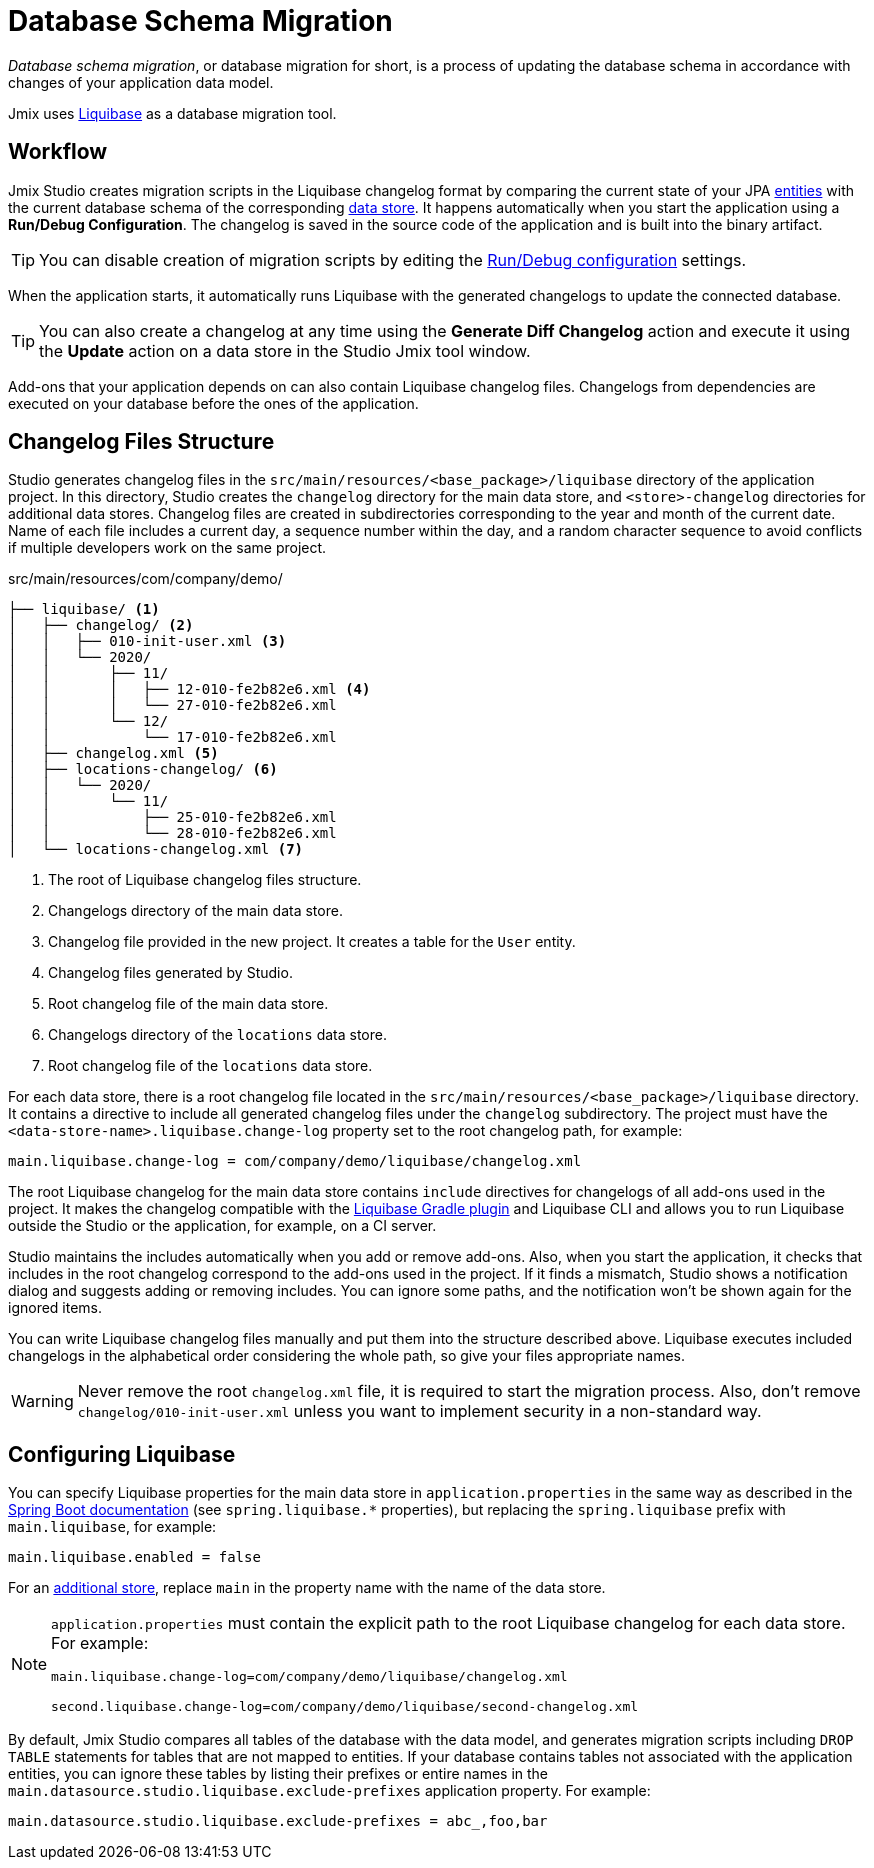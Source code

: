 = Database Schema Migration

_Database schema migration_, or database migration for short, is a process of updating the database schema in accordance with changes of your application data model.

Jmix uses https://www.liquibase.org[Liquibase^] as a database migration tool.

[[workflow]]
== Workflow

Jmix Studio creates migration scripts in the Liquibase changelog format by comparing the current state of your JPA xref:entities.adoc[entities] with the current database schema of the corresponding xref:data-stores.adoc[data store]. It happens automatically when you start the application using a *Run/Debug Configuration*. The changelog is saved in the source code of the application and is built into the binary artifact.

TIP: You can disable creation of migration scripts by editing the xref:studio:project.adoc#run-debug-configuration-settings[Run/Debug configuration] settings.

When the application starts, it automatically runs Liquibase with the generated changelogs to update the connected database.

TIP: You can also create a changelog at any time using the *Generate Diff Changelog* action and execute it using the *Update* action on a data store in the Studio Jmix tool window.

Add-ons that your application depends on can also contain Liquibase changelog files. Changelogs from dependencies are executed on your database before the ones of the application.

[[changelogs]]
== Changelog Files Structure

Studio generates changelog files in the `src/main/resources/<base_package>/liquibase` directory of the application project. In this directory, Studio creates the `changelog` directory for the main data store, and `<store>-changelog` directories for additional data stores. Changelog files are created in subdirectories corresponding to the year and month of the current date. Name of each file includes a current day, a sequence number within the day, and a random character sequence to avoid conflicts if multiple developers work on the same project.

.src/main/resources/com/company/demo/
[source,text]
----
├── liquibase/ <1>
│   ├── changelog/ <2>
│   │   ├── 010-init-user.xml <3>
│   │   └── 2020/
│   │       ├── 11/
│   │       │   ├── 12-010-fe2b82e6.xml <4>
│   │       │   └── 27-010-fe2b82e6.xml
│   │       └── 12/
│   │           └── 17-010-fe2b82e6.xml
│   ├── changelog.xml <5>
│   ├── locations-changelog/ <6>
│   │   └── 2020/
│   │       └── 11/
│   │           ├── 25-010-fe2b82e6.xml
│   │           └── 28-010-fe2b82e6.xml
│   └── locations-changelog.xml <7>
----

<1> The root of Liquibase changelog files structure.
<2> Changelogs directory of the main data store.
<3> Changelog file provided in the new project. It creates a table for the `User` entity.
<4> Changelog files generated by Studio.
<5> Root changelog file of the main data store.
<6> Changelogs directory of the `locations` data store.
<7> Root changelog file of the `locations` data store.

For each data store, there is a root changelog file located in the `src/main/resources/<base_package>/liquibase` directory. It contains a directive to include all generated changelog files under the `changelog` subdirectory. The project must have the `<data-store-name>.liquibase.change-log` property set to the root changelog path, for example:

[source,text]
----
main.liquibase.change-log = com/company/demo/liquibase/changelog.xml
----

The root Liquibase changelog for the main data store contains `include` directives for changelogs of all add-ons used in the project. It makes the changelog compatible with the https://github.com/liquibase/liquibase-gradle-plugin[Liquibase Gradle plugin^] and Liquibase CLI and allows you to run Liquibase outside the Studio or the application, for example, on a CI server.

Studio maintains the includes automatically when you add or remove add-ons. Also, when you start the application, it checks that includes in the root changelog correspond to the add-ons used in the project. If it finds a mismatch, Studio shows a notification dialog and suggests adding or removing includes. You can ignore some paths, and the notification won’t be shown again for the ignored items.

You can write Liquibase changelog files manually and put them into the structure described above. Liquibase executes included changelogs in the alphabetical order considering the whole path, so give your files appropriate names.

WARNING: Never remove the root `changelog.xml` file, it is required to start the migration process. Also, don't remove `changelog/010-init-user.xml` unless you want to implement security in a non-standard way.

[[configuration]]
== Configuring Liquibase

You can specify Liquibase properties for the main data store in `application.properties` in the same way as described in the https://docs.spring.io/spring-boot/docs/{spring-boot-version}/reference/html/application-properties.html#application-properties.data-migration[Spring Boot documentation^] (see `spring.liquibase.*` properties), but replacing the `spring.liquibase` prefix with `main.liquibase`, for example:

[source,text]
----
main.liquibase.enabled = false
----

For an xref:data-stores.adoc#additional[additional store], replace `main` in the property name with the name of the data store.

[NOTE]
====
`application.properties` must contain the explicit path to the root Liquibase changelog for each data store. For example:

[source,text]
----
main.liquibase.change-log=com/company/demo/liquibase/changelog.xml

second.liquibase.change-log=com/company/demo/liquibase/second-changelog.xml
----
====

By default, Jmix Studio compares all tables of the database with the data model, and generates migration scripts including `DROP TABLE` statements for tables that are not mapped to entities. If your database contains tables not associated with the application entities, you can ignore these tables by listing their prefixes or entire names in the `main.datasource.studio.liquibase.exclude-prefixes` application property. For example:

[source, properties]
----
main.datasource.studio.liquibase.exclude-prefixes = abc_,foo,bar
----